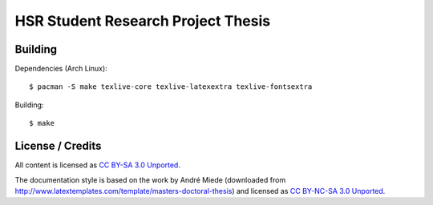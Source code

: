 HSR Student Research Project Thesis
===================================

Building
--------

Dependencies (Arch Linux)::

    $ pacman -S make texlive-core texlive-latexextra texlive-fontsextra

Building::

    $ make

License / Credits
-----------------

All content is licensed as `CC BY-SA 3.0 Unported
<http://creativecommons.org/licenses/by-sa/3.0/>`_.

The documentation style is based on the work by André Miede (downloaded from
http://www.latextemplates.com/template/masters-doctoral-thesis) and licensed as
`CC BY-NC-SA 3.0 Unported <http://creativecommons.org/licenses/by-nc-sa/3.0/>`_.
